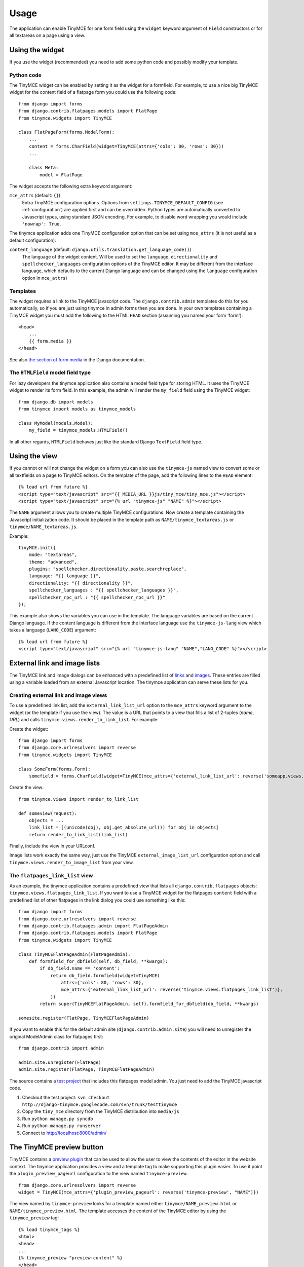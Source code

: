=====
Usage
=====

The application can enable TinyMCE for one form field using the ``widget``
keyword argument of ``Field`` constructors or for all textareas on a page using
a view.


.. _widget:

Using the widget
----------------

If you use the widget (recommended) you need to add some python code and
possibly modify your template.

Python code
^^^^^^^^^^^

The TinyMCE widget can be enabled by setting it as the widget for a formfield.
For example, to use a nice big TinyMCE widget for the content field of a
flatpage form you could use the following code::

  from django import forms
  from django.contrib.flatpages.models import FlatPage
  from tinymce.widgets import TinyMCE

  class FlatPageForm(forms.ModelForm):
      ...
      content = forms.CharField(widget=TinyMCE(attrs={'cols': 80, 'rows': 30}))
      ...

      class Meta:
          model = FlatPage

The widget accepts the following extra keyword argument:

``mce_attrs`` (default: ``{}``)
  Extra TinyMCE configuration options. Options from
  ``settings.TINYMCE_DEFAULT_CONFIG`` (see :ref:`configuration`) are applied
  first and can be overridden.
  Python types are automatically converted to Javascript types, using standard
  JSON encoding. For example, to disable word wrapping you would include
  ``'nowrap': True``.

The tinymce application adds one TinyMCE configuration option that can be set
using ``mce_attrs`` (it is not useful as a default configuration):

``content_language`` (default: ``django.utils.translation.get_language_code()``)
  The language of the widget content. Will be used to set the ``language``,
  ``directionality`` and ``spellchecker_languages`` configuration options of
  the TinyMCE editor. It may be different from the interface language, which
  defaults to the current Django language and can be changed using the
  ``language`` configuration option in ``mce_attrs``)

Templates
^^^^^^^^^

The widget requires a link to the TinyMCE javascript code. The
``django.contrib.admin`` templates do this for you automatically, so if you are
just using tinymce in admin forms then you are done. In your own templates
containing a TinyMCE widget you must add the following to the HTML ``HEAD``
section (assuming you named your form 'form')::

  <head>
      ...
      {{ form.media }}
  </head>

See also `the section of form media`_ in the Django documentation.

.. _`the section of form media`: http://www.djangoproject.com/documentation/forms/#media-on-forms

The ``HTMLField`` model field type
^^^^^^^^^^^^^^^^^^^^^^^^^^^^^^^^^^

For lazy developers the tinymce application also contains a model field type
for storing HTML. It uses the TinyMCE widget to render its form field. In this
example, the admin will render the ``my_field`` field using the TinyMCE
widget::

  from django.db import models
  from tinymce import models as tinymce_models

  class MyModel(models.Model):
      my_field = tinymce_models.HTMLField()

In all other regards, ``HTMLField`` behaves just like the standard Django
``TextField`` field type.

Using the view
--------------

If you cannot or will not change the widget on a form you can also use the
``tinymce-js`` named view to convert some or all textfields on a page to
TinyMCE editors. On the template of the page, add the following lines to the
``HEAD`` element::

  {% load url from future %}
  <script type="text/javascript" src="{{ MEDIA_URL }}js/tiny_mce/tiny_mce.js"></script>
  <script type="text/javascript" src="{% url "tinymce-js" "NAME" %}"></script>

The ``NAME`` argument allows you to create multiple TinyMCE configurations. Now
create a template containing the Javascript initialization code. It should be
placed in the template path as ``NAME/tinymce_textareas.js`` or
``tinymce/NAME_textareas.js``.

Example::

  tinyMCE.init({
      mode: "textareas",
      theme: "advanced",
      plugins: "spellchecker,directionality,paste,searchreplace",
      language: "{{ language }}",
      directionality: "{{ directionality }}",
      spellchecker_languages : "{{ spellchecker_languages }}",
      spellchecker_rpc_url : "{{ spellchecker_rpc_url }}"
  });

This example also shows the variables you can use in the template. The language
variables are based on the current Django language. If the content language is
different from the interface language use the ``tinymce-js-lang`` view which
takes a language (``LANG_CODE``) argument::

  {% load url from future %}
  <script type="text/javascript" src="{% url "tinymce-js-lang" "NAME","LANG_CODE" %}"></script>


External link and image lists
-----------------------------

The TinyMCE link and image dialogs can be enhanced with a predefined list of
links_ and images_. These entries are filled using a variable loaded from an
external Javascript location. The tinymce application can serve these lists for
you.

.. _links: http://wiki.moxiecode.com/index.php/TinyMCE:Configuration/external_link_list_url
.. _images: http://wiki.moxiecode.com/index.php/TinyMCE:Configuration/external_image_list_url

Creating external link and image views
^^^^^^^^^^^^^^^^^^^^^^^^^^^^^^^^^^^^^^

To use a predefined link list, add the ``external_link_list_url`` option to the
``mce_attrs`` keyword argument to the widget (or the template if you use the
view). The value is a URL that points to a view that fills a list of 2-tuples
(*name*, *URL*) and calls ``tinymce.views.render_to_link_list``. For example:

Create the widget::

  from django import forms
  from django.core.urlresolvers import reverse
  from tinymce.widgets import TinyMCE

  class SomeForm(forms.Form):
      somefield = forms.CharField(widget=TinyMCE(mce_attrs={'external_link_list_url': reverse('someapp.views.someview')})

Create the view::

  from tinymce.views import render_to_link_list

  def someview(request):
      objects = ...
      link_list = [(unicode(obj), obj.get_absolute_url()) for obj in objects]
      return render_to_link_list(link_list)

Finally, include the view in your URLconf.

Image lists work exactly the same way, just use the TinyMCE
``external_image_list_url`` configuration option and call
``tinymce.views.render_to_image_list`` from your view.

The ``flatpages_link_list`` view
^^^^^^^^^^^^^^^^^^^^^^^^^^^^^^^^

As an example, the tinymce application contains a predefined view that lists
all ``django.contrib.flatpages`` objects:
``tinymce.views.flatpages_link_list``. If you want to use a TinyMCE widget for
the flatpages ``content`` field with a predefined list of other flatpages in
the link dialog you could use something like this::

  from django import forms
  from django.core.urlresolvers import reverse
  from django.contrib.flatpages.admin import FlatPageAdmin
  from django.contrib.flatpages.models import FlatPage
  from tinymce.widgets import TinyMCE

  class TinyMCEFlatPageAdmin(FlatPageAdmin):
      def formfield_for_dbfield(self, db_field, **kwargs):
          if db_field.name == 'content':
              return db_field.formfield(widget=TinyMCE(
                  attrs={'cols': 80, 'rows': 30},
                  mce_attrs={'external_link_list_url': reverse('tinymce.views.flatpages_link_list')},
              ))
          return super(TinyMCEFlatPageAdmin, self).formfield_for_dbfield(db_field, **kwargs)

  somesite.register(FlatPage, TinyMCEFlatPageAdmin)

If you want to enable this for the default admin site
(``django.contrib.admin.site``) you will need to unregister the original
ModelAdmin class for flatpages first::

  from django.contrib import admin

  admin.site.unregister(FlatPage)
  admin.site.register(FlatPage, TinyMCEFlatPageAdmin)

The source contains a `test project`_ that includes this flatpages model admin.
You just need to add the TinyMCE javascript code.

#. Checkout the test project:
   ``svn checkout http://django-tinymce.googlecode.com/svn/trunk/testtinymce``
#. Copy the ``tiny_mce`` directory from the TinyMCE distribution into
   ``media/js``
#. Run ``python manage.py syncdb``
#. Run ``python manage.py runserver``
#. Connect to `http://localhost:8000/admin/`_

.. _`test project`: http://code.google.com/p/django-tinymce/source/browse/trunk/testproject/
.. _`http://localhost:8000/admin/`: http://localhost:8000/admin/


The TinyMCE preview button
--------------------------

TinyMCE contains a `preview plugin`_ that can be used to allow the user to view
the contents of the editor in the website context. The tinymce application
provides a view and a template tag to make supporting this plugin easier. To
use it point the ``plugin_preview_pageurl`` configuration to the view named
``tinymce-preview``::

  from django.core.urlresolvers import reverse
  widget = TinyMCE(mce_attrs={'plugin_preview_pageurl': reverse('tinymce-preview', "NAME")})

The view named by ``tinymce-preview`` looks for a template named either
``tinymce/NAME_preview.html`` or ``NAME/tinymce_preview.html``. The template
accesses the content of the TinyMCE editor by using the ``tinymce_preview``
tag::

  {% load tinymce_tags %}
  <html>
  <head>
  ...
  {% tinymce_preview "preview-content" %}
  </head>
  <body>
  ...
  <div id="preview-content"></div>
  ...

With this template code the tekst inside the HTML element with id
``preview-content`` will be replace by the content of the TinyMCE editor.

.. _`preview plugin`: http://wiki.moxiecode.com/index.php/TinyMCE:Plugins/preview
